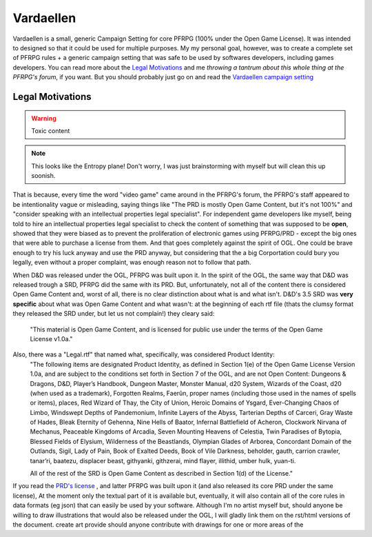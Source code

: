 Vardaellen
###########

Vardaellen is a small, generic Campaign Setting for core PFRPG (100% under the Open Game License). It was intended to designed so that it could be used for multiple purposes. My my personal goal, however, was to create a complete set of PFRPG rules + a generic campaign setting that was safe to be used by softwares developers, including games developers. You can read more about the `Legal Motivations`_ and me `throwing a tantrum about this whole thing at the PFRPG's forum`, if you want. But you should probably just go on and read the `Vardaellen campaign setting`_


.. _`throwing a tantrum about this whole thing at the PFRPG's forum`: http://paizo.com/threads/rzs2ut24?PRD-content-licensing-GameMastery-GuidePlanar#1

Legal Motivations
******************

.. warning::
   Toxic content

.. note::
   This looks like the Entropy plane! Don't worry, I was just brainstorming with myself but will clean this up soonish.

That is because, every time the word "video game" came around in the PFRPG's forum, the PFRPG's staff appeared to be intentionality vague or misleading, saying things like "The PRD is mostly Open Game Content, but it's not 100%" and "consider speaking with an intellectual properties legal specialist".
For independent game developers like myself, being told to hire an intellectual properties legal specialist to check the content of something that was supposed to be **open**, showed that they were biased as to prevent the proliferation of electronic games using PFRPG/PRD - except the big ones that were able to purchase a license from them. And that goes completely against the spirit of OGL.
One could be brave enough to try his luck anyway and use the PRD anyway, but considering that the a big Corportation could bury you legally, even without a proper complaint, was enough reason not to follow that path.

When D&D was released under the OGL, PFRPG was built upon it.
In the spirit of the OGL, the same way that D&D was released trough a SRD, PFRPG did the same with its PRD.
But, unfortunately, not all of the content there is considered Open Game Content and, worst of all, there is no clear distinction about what is and what isn't.
D&D's 3.5 SRD was **very specific** about what was Open Game Content and what wasn't: at the beginning of each rtf file (thats the clumsy format they released the SRD under, but let us not complain!) they cleary said:
 "This material is Open Game Content, and is licensed for public use under the terms of the Open Game License v1.0a."
Also, there was a "Legal.rtf" that named what, specifically, was considered Product Identity:
 "The following items are designated Product Identity, as defined in Section 1(e) of the Open Game License Version 1.0a, and are subject to the conditions set forth in Section 7 of the OGL, and are not Open Content: Dungeons & Dragons, D&D, Player’s Handbook, Dungeon Master, Monster Manual, d20 System, Wizards of the Coast, d20 (when used as a trademark), Forgotten Realms, Faerûn, proper names (including those used in the names of spells or items), places, Red Wizard of Thay, the City of Union, Heroic Domains of Ysgard, Ever-Changing Chaos of Limbo, Windswept Depths of Pandemonium, Infinite Layers of the Abyss, Tarterian Depths of Carceri, Gray Waste of Hades, Bleak Eternity of Gehenna, Nine Hells of Baator, Infernal Battlefield of Acheron, Clockwork Nirvana of Mechanus, Peaceable Kingdoms of Arcadia, Seven Mounting Heavens of Celestia, Twin Paradises of Bytopia, Blessed Fields of Elysium, Wilderness of the Beastlands, Olympian Glades of Arborea, Concordant Domain of the Outlands, Sigil, Lady of Pain, Book of Exalted Deeds, Book of Vile Darkness, beholder, gauth, carrion crawler, tanar’ri, baatezu, displacer beast, githyanki, githzerai, mind flayer, illithid, umber hulk, yuan-ti.

 All of the rest of the SRD is Open Game Content as described in Section 1(d) of the License."


If you read the `PRD's license`_
, and latter PFRPG was built upon it (and also released its core PRD under the same license), 
At the moment only the textual part of it is available but, eventually, it will also contain all of the core rules in data formats (eg json) that can easily be used by your software.
Although I'm no artist myself but, should anyone be willing to draw illustrations that would also be released under the OGL, I will gladly link them on the rst/html versions of the document.
create art
provide 
should anyone contribute with drawings for one or more areas of the 

.. _`PRD's license`: http://paizo.com/pathfinderRPG/prd/openGameLicense.html
.. _`Vardaellen campaign setting`: https://lukems.github.io/vardaellen/